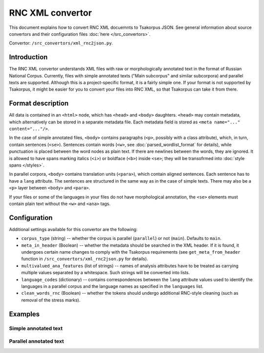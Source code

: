 RNC XML convertor
=================

This document explains how to convert RNC XML docuemnts to Tsakorpus JSON. See general information about source convertors and their configuration files :doc:`here </src_convertors>`.

Convertor: ``/src_convertors/xml_rnc2json.py``.

Introduction
------------

The RNC XML convertor understands XML files with raw or morphologically annotated text in the format of Russian National Corpus. Currently, files with simple annotated texts ("Main subcorpus" and similar subcorpora) and parallel texts are supported. Although this is a project-specific format, it is a fairly simple one. If your format is not supported by Tsakorpus, it might be easier for you to convert your files into RNC XML, so that Tsakorpus can take it from there.

Format description
------------------

All data is contained in an ``<html>`` node, which has ``<head>`` and ``<body>`` daughters. ``<head>`` may contain metadata, which alternatively can be stored in a separate metadata file. Each metadata field is stored as ``<meta name="..." content="..."/>``.

In the case of simple annotated files, ``<body>`` contains paragraphs (``<p>``, possibly with a class attribute), which, in turn, contain sentences (``<se>``). Sentences contain words (``<w>``, see :doc:`parsed_wordlist_format` for details), while punctuation is placed between the word nodes as plain text. If there are newlines between the words, they are ignored. It is allowed to have spans marking italics (``<i>``) or boldface (``<b>``) inside ``<se>``; they will be transofrmed into :doc:`style spans </styles>`.

In parallel corpora, ``<body>`` contains translation units (``<para>``), which contain aligned sentences. Each sentence has to have a ``lang`` attribute. The sentences are structured in the same way as in the case of simple texts. There may also be a ``<p>`` layer between ``<body>`` and ``<para>``.

If your files or some of the languages in your files do not have morphological annotation, the ``<se>`` elements must contain plain text without the ``<w>`` and ``<ana>`` tags.

Configuration
-------------

Additional settings available for this convertor are the following:

* ``corpus_type`` (string) -- whether the corpus is parallel (``parallel``) or not (``main``). Defaults to ``main``.

* ``meta_in_header`` (Boolean) -- whether the metadata should be searched in the XML header. If it is found, it undergoes certain name changes to comply with the Tsakorpus requirements (see ``get_meta_from_header`` function in ``/src_convertors/xml_rnc2json.py`` for details).

* ``multivalued_ana_features`` (list of strings) -- names of analysis attributes have to be treated as carrying multiple values separated by a whitespace. Such strings will be converted into lists.

* ``language_codes`` (dictionary) -- contains correspondences between the ``lang`` attribute values used to identify the languages in a parallel corpus and the language names as specified in the ``languages`` list.

* ``clean_words_rnc`` (Boolean) -- whether the tokens should undergo additional RNC-style cleaning (such as removal of the stress marks).

Examples
--------

Simple annotated text
~~~~~~~~~~~~~~~~~~~~~

.. code-block:: xml
  :linenos:

  <?xml version="1.0" encoding="utf-8"?>
  <html>
    <head>
      <meta name="title" content="XXX"/>
      <meta name="author" content="YYY"/>
      <meta name="genre" content="blog"/>
      <meta name="year" content="2004"/>
    </head>
    <body>
      <p>
        <se>
          <w><ana lex="группа" gr="S,f,inan,sg,nom" disamb="yes" sem="pt:set sc:x r:concr hi:class" sem2="pt:set t:hier r:abstr t:group sc:hum r:concr"/>Группа</w> "<w><ana lex="послушать" gr="V,pf,tran,pl,act,2p,imper" disamb="yes" sem="ca:noncaus d:pref t:perc" sem2="ca:noncaus d:pref t:perc"/>ПОСЛУШАЙТЕ</w>!"
        </se>
      </p>
    </body>
  </html>

Parallel annotated text
~~~~~~~~~~~~~~~~~~~~~~~

.. code-block:: xml
  :linenos:

  <?xml version="1.0" encoding="utf-8"?>
  <html>
    <head></head>
    <body>
      <para id="0">
        <se lang="bua" variant_id="0"><w><ana lex="улаан" gr="A" trans_ru="красный"></ana>УЛААН</w> <w><ana lex="морин" gr="N,pl,nom" trans_ru="лошадь"></ana>МОРИД</w></se>
        <se lang="ru" variant_id="1">КРАСНЫЕ ВСАДНИКИ</se>
      </para>
    </body>
  </html>

